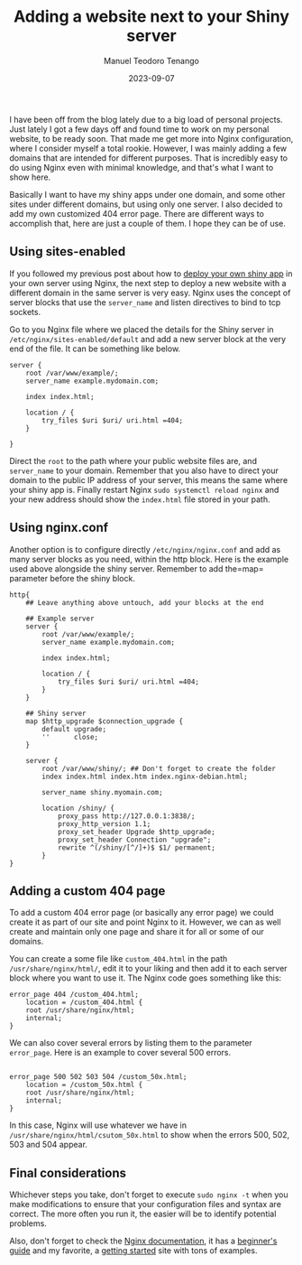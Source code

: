 #+author: Manuel Teodoro Tenango
#+title: Adding a website next to your Shiny server
#+image: /img/nginx-configurations.png
#+draft: false
#+date: 2023-09-07
#+description: Add a website next to your Shiny server using Nginx
#+tags: ["minitutorial", "R shiny"]
#+categories: ["R", "web-dev"]
#+archives: ["2023"]


I have been off from the blog lately due to a big load of personal projects. Just lately I got a few days off and found time to work on my personal website, to be ready soon. That made me get more into Nginx configuration, where I consider myself a total rookie. However, I was mainly adding a few domains that are intended for different purposes. That is incredibly easy to do using Nginx even with minimal knowledge, and that's what I want to show here.

Basically I want to have my shiny apps under one domain, and some other sites under different domains, but using only one server. I also decided to add my own customized 404 error page. There are different ways to accomplish that, here are just a couple of them. I hope they can be of use.

** Using sites-enabled

If you followed my previous post about how to [[/post/deploy_shiny_on_debian/][deploy your own shiny app]] in your own server using Nginx, the next step to deploy a new website with a different domain in the same server is very easy. Nginx uses the concept of server blocks that use the =server_name= and listen directives to bind to tcp sockets.

Go to you Nginx file where we placed the details for the Shiny server in =/etc/nginx/sites-enabled/default= and add a new server block at the very end of the file. It can be something like below.

#+begin_src nginx
server {
    root /var/www/example/;
    server_name example.mydomain.com;

    index index.html;

    location / {
        try_files $uri $uri/ uri.html =404;
    }

}
#+end_src

Direct the =root= to the path where your public website files are, and =server_name= to your domain. Remember that you also have to direct your domain to the public IP address of your server, this means the same where your shiny app is. Finally restart Nginx =sudo systemctl reload nginx= and your new address should show the =index.html= file stored in your path.

** Using nginx.conf

Another option is to configure directly =/etc/nginx/nginx.conf= and add as many server blocks as you need, within the http block. Here is the example used above alongside the shiny server. Remember to add the=map= parameter before the shiny block.

#+begin_src nginx
http{
    ## Leave anything above untouch, add your blocks at the end

    ## Example server
    server {
        root /var/www/example/;
        server_name example.mydomain.com;

        index index.html;

        location / {
            try_files $uri $uri/ uri.html =404;
        }
    }

    ## Shiny server
    map $http_upgrade $connection_upgrade {
        default upgrade;
        ''      close;
    }

    server {
        root /var/www/shiny/; ## Don't forget to create the folder
        index index.html index.htm index.nginx-debian.html;

        server_name shiny.myomain.com;

        location /shiny/ {
            proxy_pass http://127.0.0.1:3838/;
            proxy_http_version 1.1;
            proxy_set_header Upgrade $http_upgrade;
            proxy_set_header Connection "upgrade";
            rewrite ^(/shiny/[^/]+)$ $1/ permanent;
        }
}
#+end_src

** Adding a custom 404 page

To add a custom 404 error page (or basically any error page) we could create it as part of our site and point Nginx to it. However, we can as well create and maintain only one page and share it for all or some of our domains.

You can create a some file like =custom_404.html= in the path =/usr/share/nginx/html/=, edit it to your liking and then add it to each server block where you want to use it. The Nginx code goes something like this:

#+begin_src nginx
error_page 404 /custom_404.html;
    location = /custom_404.html {
    root /usr/share/nginx/html;
    internal;
}
#+end_src

We can also cover several errors by listing them to the parameter =error_page=. Here is an example to cover several 500 errors.

#+begin_src nginx

error_page 500 502 503 504 /custom_50x.html;
    location = /custom_50x.html {
    root /usr/share/nginx/html;
    internal;
}
#+end_src

In this case, Nginx will use whatever we have in =/usr/share/nginx/html/csutom_50x.html= to show when the errors 500, 502, 503 and 504 appear.

** Final considerations

Whichever steps you take, don't forget to execute =sudo nginx -t= when you make modifications to ensure that your configuration files and syntax are correct. The more often you run it, the easier will be to identify potential problems. 

Also, don't forget to check the [[https://nginx.org/en/docs/][Nginx documentation]], it has a [[https://nginx.org/en/docs/beginners_guide.html][beginner's guide]] and my favorite, a [[https://www.nginx.com/resources/wiki/start/#][getting started]] site with tons of examples.
